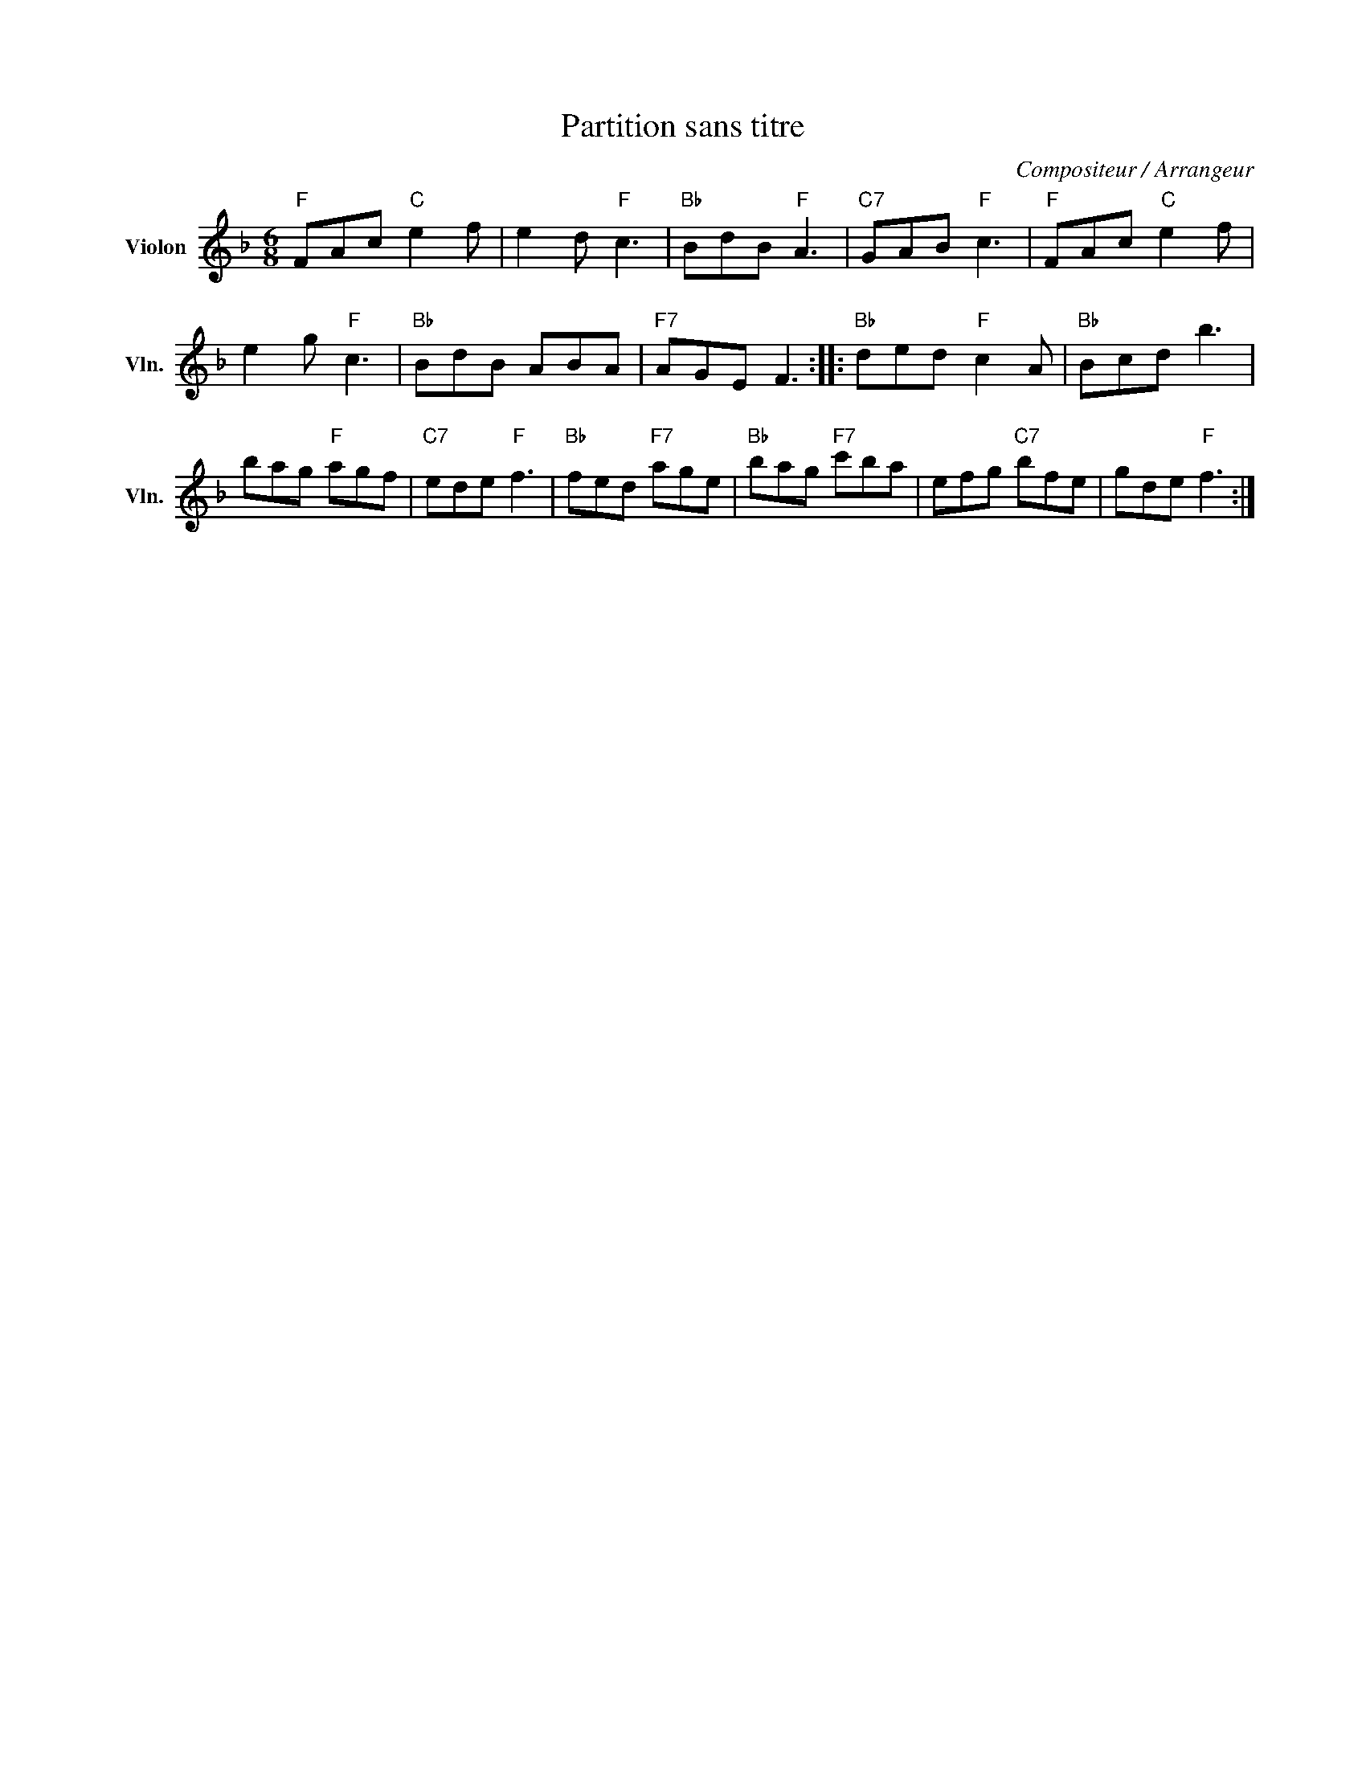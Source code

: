 X:1
T:Partition sans titre
C:Compositeur / Arrangeur
L:1/8
M:6/8
I:linebreak $
K:F
V:1 treble nm="Violon" snm="Vln."
V:1
"F" FAc"C" e2 f | e2 d"F" c3 |"Bb" BdB"F" A3 |"C7" GAB"F" c3 |"F" FAc"C" e2 f | e2 g"F" c3 | %6
"Bb" BdB ABA |"F7" AGE F3 ::"Bb" ded"F" c2 A |"Bb" Bcd b3 | bag"F" agf |"C7" ede"F" f3 | %12
"Bb" fed"F7" age |"Bb" bag"F7" c'ba | efg"C7" bfe | gde"F" f3 :| %16
